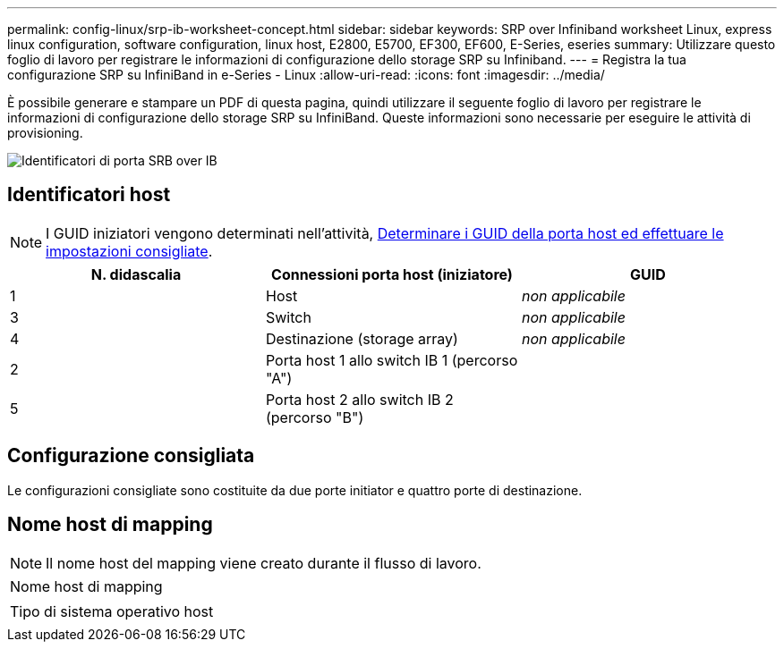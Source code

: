 ---
permalink: config-linux/srp-ib-worksheet-concept.html 
sidebar: sidebar 
keywords: SRP over Infiniband worksheet Linux, express linux configuration, software configuration, linux host, E2800, E5700, EF300, EF600, E-Series, eseries 
summary: Utilizzare questo foglio di lavoro per registrare le informazioni di configurazione dello storage SRP su Infiniband. 
---
= Registra la tua configurazione SRP su InfiniBand in e-Series - Linux
:allow-uri-read: 
:icons: font
:imagesdir: ../media/


[role="lead"]
È possibile generare e stampare un PDF di questa pagina, quindi utilizzare il seguente foglio di lavoro per registrare le informazioni di configurazione dello storage SRP su InfiniBand. Queste informazioni sono necessarie per eseguire le attività di provisioning.

image::../media/port_identifiers_ib_srp.gif[Identificatori di porta SRB over IB]



== Identificatori host


NOTE: I GUID iniziatori vengono determinati nell'attività, xref:srp-ib-determine-host-port-guids-task.adoc[Determinare i GUID della porta host ed effettuare le impostazioni consigliate].

|===
| N. didascalia | Connessioni porta host (iniziatore) | GUID 


 a| 
1
 a| 
Host
 a| 
_non applicabile_



 a| 
3
 a| 
Switch
 a| 
_non applicabile_



 a| 
4
 a| 
Destinazione (storage array)
 a| 
_non applicabile_



 a| 
2
 a| 
Porta host 1 allo switch IB 1 (percorso "A")
 a| 



 a| 
5
 a| 
Porta host 2 allo switch IB 2 (percorso "B")
 a| 

|===


== Configurazione consigliata

Le configurazioni consigliate sono costituite da due porte initiator e quattro porte di destinazione.



== Nome host di mapping


NOTE: Il nome host del mapping viene creato durante il flusso di lavoro.

|===


 a| 
Nome host di mapping
 a| 



 a| 
Tipo di sistema operativo host
 a| 

|===